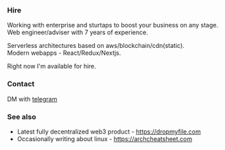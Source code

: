 #+TITLE:
#+TAGS: @javascript @react @solidity @blockchain @nextjs @archlinux @xmonad @haskell
#+TAGS: javascript development react enterprise web3 nextjs

*** Hire
Working with enterprise and sturtaps to boost your business on any stage. \\
Web engineer/adviser with 7 years of experience.

Serverless architectures based on aws/blockchain/cdn(static). \\
Modern webapps - React/Redux/Nextjs.

#+BEGIN_CENTER
Right now I'm available for hire.
#+END_CENTER

*** Contact
DM with [[https://t.me/zeroxone][telegram]]

*** See also
- Latest fully decentralized web3 product - https://dropmyfile.com
- Occasionally writing about linux - https://archcheatsheet.com
